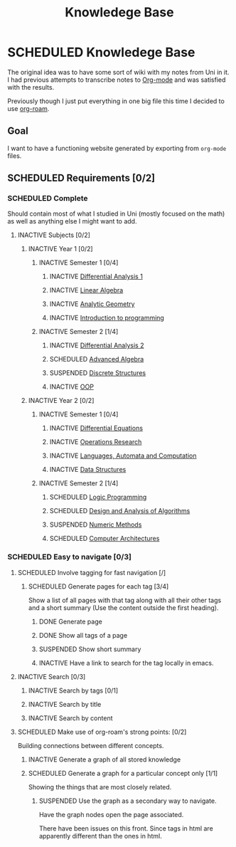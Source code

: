 #+title: Knowledege Base
#+roam_alias: "Knowledege Base"
#+roam_tags: "Project" "Definition"
* SCHEDULED Knowledege Base
:LOGBOOK:
- State "SCHEDULED"  from "INACTIVE"   [2021-03-16 Tue 01:50]
- State "INACTIVE"   from              [2021-03-16 Tue 01:30]
:END:

The original idea was to have some sort of wiki with
my notes from Uni in it. I had previous attempts to transcribe
notes to [[file:Org-mode.org][Org-mode]] and was satisfied with the results.

Previously though I just put everything in one big file
this time I decided to use [[file:Org Roam.org][org-roam]].

** Goal

I want to have a functioning website generated by exporting
from ~org-mode~ files.

** SCHEDULED Requirements [0/2]
:LOGBOOK:
- State "SCHEDULED"  from "INACTIVE"   [2021-03-16 Tue 01:49]
- State "INACTIVE"   from              [2021-03-16 Tue 01:30]
:END:
*** SCHEDULED Complete
:LOGBOOK:
- State "SCHEDULED"  from "INACTIVE"   [2021-03-16 Tue 01:49]
- State "INACTIVE"   from              [2021-03-16 Tue 01:30]
:END:
Should contain most of what I studied in Uni (mostly focused on the math) as well as
anything else I might want to add.
**** INACTIVE Subjects [0/2]
:LOGBOOK:
- State "INACTIVE"   from              [2021-03-16 Tue 01:30]
:END:
***** INACTIVE Year 1 [0/2]
:LOGBOOK:
- State "INACTIVE"   from              [2021-03-16 Tue 01:30]
:END:
****** INACTIVE Semester 1 [0/4]
:LOGBOOK:
- State "INACTIVE"   from              [2021-03-16 Tue 01:31]
:END:
******* INACTIVE [[file:Differential Analysis.org][Differential Analysis 1]]
:LOGBOOK:
- State "INACTIVE"   from              [2021-03-16 Tue 01:30]
:END:
******* INACTIVE [[file:Linear Algebra.org][Linear Algebra]]
:LOGBOOK:
- State "INACTIVE"   from              [2021-03-16 Tue 01:30]
:END:
******* INACTIVE [[file:Analytic Geometry.org][Analytic Geometry]]
:LOGBOOK:
- State "INACTIVE"   from              [2021-03-16 Tue 01:30]
:END:
******* INACTIVE [[file:Introduction to programming.org][Introduction to programming]]
:LOGBOOK:
- State "INACTIVE"   from "SCHEDULED"  [2021-03-16 Tue 01:30]
- State "SCHEDULED"  from "NEXT"       [2021-03-16 Tue 01:30]
- State "NEXT"       from "ACTIVE"     [2021-03-16 Tue 01:30]
- State "ACTIVE"     from "NEXT"       [2021-03-16 Tue 01:30]
- State "NEXT"       from "SCHEDULED"  [2021-03-16 Tue 01:30]
- State "SCHEDULED"  from "INACTIVE"   [2021-03-16 Tue 01:30]
- State "INACTIVE"   from              [2021-03-16 Tue 01:30]
- State "INACTIVE"   from "SCHEDULED"  [2021-03-16 Tue 01:30]
- State "SCHEDULED"  from "NEXT"       [2021-03-16 Tue 01:30]
- State "NEXT"       from "SCHEDULED"  [2021-03-16 Tue 01:30]
- State "SCHEDULED"  from "INACTIVE"   [2021-03-16 Tue 01:30]
- State "INACTIVE"   from              [2021-03-16 Tue 01:30]
- State "INACTIVE"   from "SCHEDULED"  [2021-03-16 Tue 01:30]
- State "SCHEDULED"  from "INACTIVE"   [2021-03-16 Tue 01:30]
- State "INACTIVE"   from              [2021-03-16 Tue 01:30]
:END:
****** INACTIVE Semester 2 [1/4]
:LOGBOOK:
- State "INACTIVE"   from              [2021-03-16 Tue 01:31]
:END:
******* INACTIVE [[file:Differential Analysis.org][Differential Analysis 2]]
:LOGBOOK:
- State "INACTIVE"   from              [2021-03-16 Tue 01:31]
:END:
******* SCHEDULED [[file:Advanced Algebra.org][Advanced Algebra]]
:LOGBOOK:
- State "SCHEDULED"  from "INACTIVE"   [2021-03-16 Tue 01:37]
- State "INACTIVE"   from              [2021-03-16 Tue 01:31]
:END:
******* SUSPENDED [[file:Discrete Structures.org][Discrete Structures]]
:LOGBOOK:
- State "SUSPENDED"  from "CANCELLED"  [2021-03-16 Tue 01:50]
- State "CANCELLED"  from "DONE"       [2021-03-16 Tue 01:50]
- State "DONE"       from "ACTIVE"     [2021-03-16 Tue 01:50]
- State "ACTIVE"     from "NEXT"       [2021-03-16 Tue 01:50]
- State "NEXT"       from "SCHEDULED"  [2021-03-16 Tue 01:50]
- State "SCHEDULED"  from "INACTIVE"   [2021-03-16 Tue 01:37]
- State "INACTIVE"   from              [2021-03-16 Tue 01:31]
:END:
******* INACTIVE [[file:OOP.org][OOP]]
:LOGBOOK:
- State "INACTIVE"   from "SCHEDULED"  [2021-03-16 Tue 01:32]
- State "SCHEDULED"  from "INACTIVE"   [2021-03-16 Tue 01:32]
- State "INACTIVE"   from              [2021-03-16 Tue 01:32]
:END:
***** INACTIVE Year 2 [0/2]
:LOGBOOK:
- State "INACTIVE"   from              [2021-03-16 Tue 01:33]
:END:
****** INACTIVE Semester 1 [0/4]
:LOGBOOK:
- State "INACTIVE"   from              [2021-03-16 Tue 01:33]
:END:
******* INACTIVE [[file:Differential Equations.org][Differential Equations]]
:LOGBOOK:
- State "INACTIVE"   from              [2021-03-16 Tue 01:33]
:END:
******* INACTIVE [[file:Operations Research.org][Operations Research]]
:LOGBOOK:
- State "INACTIVE"   from              [2021-03-16 Tue 01:33]
:END:
******* INACTIVE [[file:Languages, Automata and Computation.org][Languages, Automata and Computation]]
:LOGBOOK:
- State "INACTIVE"   from              [2021-03-16 Tue 01:34]
:END:
******* INACTIVE [[file:Data Structures.org][Data Structures]]
:LOGBOOK:
- State "INACTIVE"   from              [2021-03-16 Tue 01:34]
:END:
****** INACTIVE Semester 2 [1/4]
:LOGBOOK:
- State "INACTIVE"   from              [2021-03-16 Tue 01:35]
:END:
******* SCHEDULED [[file:Logic Programming.org][Logic Programming]]
:LOGBOOK:
- State "SCHEDULED"  from "INACTIVE"   [2021-03-16 Tue 01:37]
- State "INACTIVE"   from              [2021-03-16 Tue 01:35]
:END:
******* SCHEDULED [[file:Design and Analysis of Algorithms.org][Design and Analysis of Algorithms]]
:LOGBOOK:
- State "SCHEDULED"  from "INACTIVE"   [2021-03-16 Tue 01:37]
- State "INACTIVE"   from "SCHEDULED"  [2021-03-16 Tue 01:37]
- State "SCHEDULED"  from "NEXT"       [2021-03-16 Tue 01:37]
- State "NEXT"       from "ACTIVE"     [2021-03-16 Tue 01:37]
- State "NEXT"       from "ACTIVE"     [2021-03-16 Tue 01:37]
- State "NEXT"       from "ACTIVE"     [2021-03-16 Tue 01:37]
- State "NEXT"       from "ACTIVE"     [2021-03-16 Tue 01:37]
- State "NEXT"       from "ACTIVE"     [2021-03-16 Tue 01:37]
- State "NEXT"       from "SCHEDULED"  [2021-03-16 Tue 01:37]
- State "SCHEDULED"  from "INACTIVE"   [2021-03-16 Tue 01:37]
- State "INACTIVE"   from              [2021-03-16 Tue 01:35]
:END:
******* SUSPENDED [[file:Numeric Methods.org][Numeric Methods]]
:LOGBOOK:
- State "SUSPENDED"  from "CANCELLED"  [2021-03-16 Tue 01:50]
- State "CANCELLED"  from "DONE"       [2021-03-16 Tue 01:50]
- State "DONE"       from "ACTIVE"     [2021-03-16 Tue 01:50]
- State "ACTIVE"     from "NEXT"       [2021-03-16 Tue 01:50]
- State "NEXT"       from "ACTIVE"     [2021-03-16 Tue 01:37]
- State "ACTIVE"     from "NEXT"       [2021-03-16 Tue 01:37]
- State "NEXT"       from "ACTIVE"     [2021-03-16 Tue 01:37]
- State "ACTIVE"     from "DONE"       [2021-03-16 Tue 01:37]
- State "DONE"       from "ACTIVE"     [2021-03-16 Tue 01:37]
- State "ACTIVE"     from "NEXT"       [2021-03-16 Tue 01:37]
- State "NEXT"       from "ACTIVE"     [2021-03-16 Tue 01:36]
- State "ACTIVE"     from "NEXT"       [2021-03-16 Tue 01:36]
- State "NEXT"       from "SCHEDULED"  [2021-03-16 Tue 01:36]
- State "SCHEDULED"  from "INACTIVE"   [2021-03-16 Tue 01:36]
- State "INACTIVE"   from              [2021-03-16 Tue 01:36]
:END:
******* SCHEDULED [[file:Computer Architectures.org][Computer Architectures]]
:LOGBOOK:
- State "SCHEDULED"  from "INACTIVE"   [2021-03-16 Tue 01:37]
- State "INACTIVE"   from              [2021-03-16 Tue 01:36]
:END:

*** SCHEDULED Easy to navigate [0/3]
:LOGBOOK:
- State "SCHEDULED"  from "INACTIVE"   [2021-03-16 Tue 01:49]
- State "INACTIVE"   from              [2021-03-16 Tue 01:30]
:END:
**** SCHEDULED Involve tagging for fast navigation [/]
:LOGBOOK:
- State "SCHEDULED"  from "INACTIVE"   [2021-03-16 Tue 01:49]
- State "INACTIVE"   from              [2021-03-16 Tue 01:30]
:END:
****** SCHEDULED Generate pages for each tag [3/4]
:LOGBOOK:
- State "SCHEDULED"  from "INACTIVE"   [2021-03-16 Tue 01:48]
- State "INACTIVE"   from "SCHEDULED"  [2021-03-16 Tue 01:48]
- State "SCHEDULED"  from "NEXT"       [2021-03-16 Tue 01:48]
- State "NEXT"       from "SCHEDULED"  [2021-03-16 Tue 01:48]
- State "SCHEDULED"  from "INACTIVE"   [2021-03-16 Tue 01:48]
- State "INACTIVE"   from              [2021-03-16 Tue 01:44]
:END:
Show a list of all pages with that tag
along with all their other tags and a short summary
(Use the content outside the first heading).
******* DONE Generate page
:LOGBOOK:
- State "DONE"       from "ACTIVE"     [2021-03-16 Tue 01:44]
- State "ACTIVE"     from "NEXT"       [2021-03-16 Tue 01:44]
- State "NEXT"       from "SCHEDULED"  [2021-03-16 Tue 01:44]
- State "SCHEDULED"  from "INACTIVE"   [2021-03-16 Tue 01:44]
- State "INACTIVE"   from              [2021-03-16 Tue 01:44]
:END:
******* DONE Show all tags of a page
:LOGBOOK:
- State "DONE"       from              [2021-03-16 Tue 01:44]
:END:
******* SUSPENDED Show short summary
:LOGBOOK:
- State "SUSPENDED"  from "CANCELLED"  [2021-03-16 Tue 01:46]
- State "CANCELLED"  from "DONE"       [2021-03-16 Tue 01:46]
- State "DONE"       from              [2021-03-16 Tue 01:46]
:END:
******* INACTIVE Have a link to search for the tag locally in emacs.
:LOGBOOK:
- State "INACTIVE"   from              [2021-03-16 Tue 01:45]
- State "INACTIVE"   from              [2021-03-16 Tue 01:45]
:END:
**** INACTIVE Search [0/3]
:LOGBOOK:
- State "INACTIVE"   from              [2021-03-16 Tue 01:30]
:END:
***** INACTIVE Search by tags [0/1]
:LOGBOOK:
- State "INACTIVE"   from              [2021-03-16 Tue 01:30]
:END:
***** INACTIVE Search by title
:LOGBOOK:
- State "INACTIVE"   from              [2021-03-16 Tue 01:30]
:END:
***** INACTIVE Search by content
:LOGBOOK:
- State "INACTIVE"   from              [2021-03-16 Tue 01:30]
:END:
**** SCHEDULED Make use of org-roam's strong points: [0/2]
:LOGBOOK:
- State "SCHEDULED"  from "INACTIVE"   [2021-03-16 Tue 01:49]
- State "INACTIVE"   from "SCHEDULED"  [2021-03-16 Tue 01:30]
- State "SCHEDULED"  from "NEXT"       [2021-03-16 Tue 01:30]
- State "NEXT"       from "ACTIVE"     [2021-03-16 Tue 01:30]
- State "ACTIVE"     from "NEXT"       [2021-03-16 Tue 01:30]
- State "NEXT"       from "SCHEDULED"  [2021-03-16 Tue 01:30]
- State "SCHEDULED"  from "INACTIVE"   [2021-03-16 Tue 01:30]
- State "INACTIVE"   from              [2021-03-16 Tue 01:30]
- State "INACTIVE"   from              [2021-03-16 Tue 01:30]
:END:
Building connections between different concepts.
***** INACTIVE Generate a graph of all stored knowledge
:LOGBOOK:
- State "INACTIVE"   from              [2021-03-16 Tue 01:30]
:END:
***** SCHEDULED Generate a graph for a particular concept only [1/1]
:LOGBOOK:
- State "SCHEDULED"  from "NEXT"       [2021-03-16 Tue 01:48]
- State "NEXT"       from "ACTIVE"     [2021-03-16 Tue 01:48]
- State "ACTIVE"     from "DONE"       [2021-03-16 Tue 01:48]
- State "DONE"       from "CANCELLED"  [2021-03-16 Tue 01:48]
- State "CANCELLED"  from "SUSPENDED"  [2021-03-16 Tue 01:48]
- State "SUSPENDED"  from "EXPORT"     [2021-03-16 Tue 01:48]
- State "SUSPENDED"  from "CANCELLED"  [2021-03-16 Tue 01:47]
- State "CANCELLED"  from "DONE"       [2021-03-16 Tue 01:47]
- State "DONE"       from "ACTIVE"     [2021-03-16 Tue 01:47]
- State "ACTIVE"     from "NEXT"       [2021-03-16 Tue 01:47]
- State "NEXT"       from "SCHEDULED"  [2021-03-16 Tue 01:47]
- State "SCHEDULED"  from "NEXT"       [2021-03-16 Tue 01:46]
- State "NEXT"       from "SCHEDULED"  [2021-03-16 Tue 01:46]
- State "SCHEDULED"  from "INACTIVE"   [2021-03-16 Tue 01:46]
- State "INACTIVE"   from              [2021-03-16 Tue 01:30]
:END:
Showing the things that are most closely related.
****** SUSPENDED Use the graph as a secondary way to navigate.
:LOGBOOK:
- State "SUSPENDED"  from "CANCELLED"  [2021-03-16 Tue 01:46]
- State "CANCELLED"  from "DONE"       [2021-03-16 Tue 01:46]
- State "DONE"       from "ACTIVE"     [2021-03-16 Tue 01:46]
- State "ACTIVE"     from "NEXT"       [2021-03-16 Tue 01:46]
- State "NEXT"       from "SCHEDULED"  [2021-03-16 Tue 01:46]
- State "SCHEDULED"  from "NEXT"       [2021-03-16 Tue 01:46]
- State "NEXT"       from "SCHEDULED"  [2021-03-16 Tue 01:46]
- State "SCHEDULED"  from "INACTIVE"   [2021-03-16 Tue 01:46]
- State "INACTIVE"   from              [2021-03-16 Tue 01:30]
:END:
Have the graph nodes open the page associated.

There have been issues on this front. Since tags in html are apparently
different than the ones in html.
